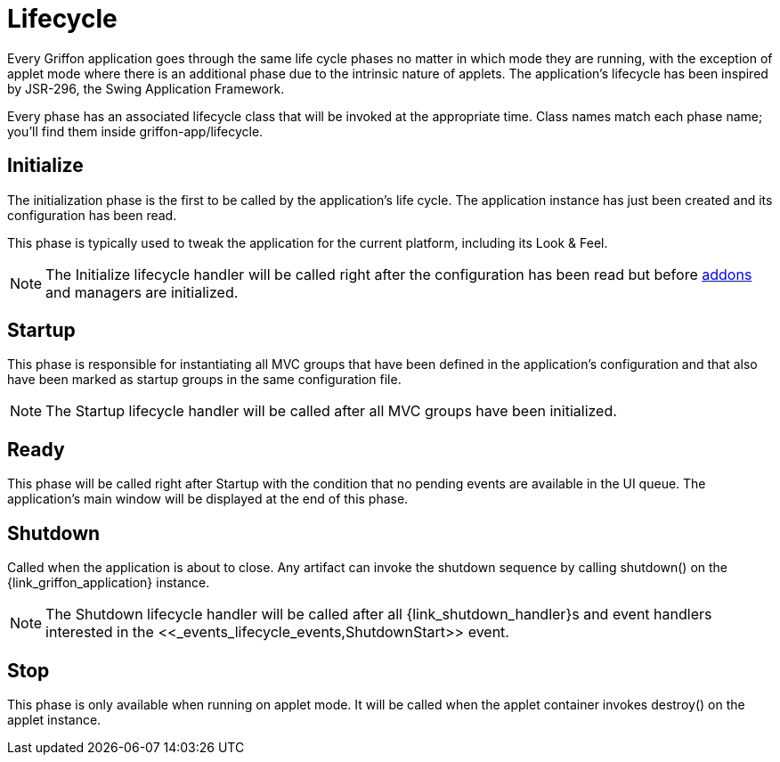 
[[_overview_lifecycle]]
= Lifecycle

Every Griffon application goes through the same life cycle phases no matter in which
mode they are running, with the exception of applet mode where there is an additional
phase due to the intrinsic nature of applets. The application's lifecycle has been
inspired by JSR-296, the Swing Application Framework.

Every phase has an associated lifecycle class that will be invoked at the appropriate
time. Class names match each phase name; you'll find them inside +griffon-app/lifecycle+.

[[_overview_lifecycle_initialize]]
== Initialize

The initialization phase is the first to be called by the application's life cycle.
The application instance has just been created and its configuration has been read.

This phase is typically used to tweak the application for the current platform,
including its Look & Feel.

NOTE: The +Initialize+ lifecycle handler will be called right after the configuration
has been read but before <<_addons,addons>> and managers are initialized.

[[_overview_lifecycle_startup]]
== Startup

This phase is responsible for instantiating all MVC groups that have been defined
in the application's configuration and that also have been marked as startup groups
in the same configuration file.

NOTE: The +Startup+ lifecycle handler will be called after all MVC groups have been
initialized.

[[_overview_lifecycle_ready]]
== Ready

This phase will be called right after +Startup+ with the condition that no pending
events are available in the UI queue. The application's main window will be displayed
at the end of this phase.

[[_overview_lifecycle_shutdown]]
== Shutdown

Called when the application is about to close. Any artifact can invoke the shutdown
sequence by calling +shutdown()+ on the +{link_griffon_application}+ instance.

NOTE: The +Shutdown+ lifecycle handler will be called after all ++{link_shutdown_handler}++s and
event handlers interested in the +<<_events_lifecycle_events,ShutdownStart>>+ event.

[[_overview_lifecycle_stop]]
== Stop

This phase is only available when running on applet mode. It will be called when the
applet container invokes +destroy()+ on the applet instance.

